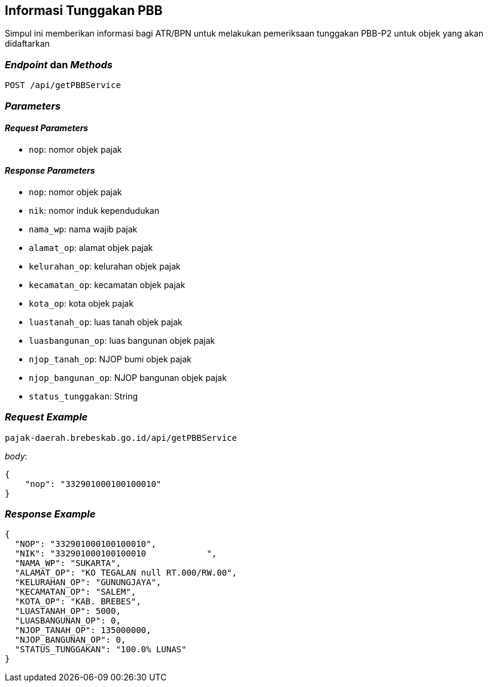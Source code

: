 == Informasi Tunggakan PBB

Simpul ini memberikan informasi bagi ATR/BPN untuk melakukan pemeriksaan tunggakan PBB-P2 untuk objek yang akan didaftarkan

=== _Endpoint_ dan _Methods_

----
POST /api/getPBBService
----

=== _Parameters_

==== _Request Parameters_

* `nop`: nomor objek pajak

==== _Response Parameters_

* `nop`: nomor objek pajak
* `nik`: nomor induk kependudukan
* `nama_wp`: nama wajib pajak
* `alamat_op`: alamat objek pajak
* `kelurahan_op`: kelurahan objek pajak
* `kecamatan_op`: kecamatan objek pajak
* `kota_op`: kota objek pajak
* `luastanah_op`: luas tanah objek pajak
* `luasbangunan_op`: luas bangunan objek pajak
* `njop_tanah_op`:  NJOP bumi objek pajak
* `njop_bangunan_op`: NJOP bangunan objek pajak
* `status_tunggakan`: String

=== _Request Example_

----
pajak-daerah.brebeskab.go.id/api/getPBBService
----

_body_:

----
{
    "nop": "332901000100100010"
}
----

=== _Response Example_

----
{
  "NOP": "332901000100100010",
  "NIK": "332901000100100010            ",
  "NAMA_WP": "SUKARTA",
  "ALAMAT_OP": "KO TEGALAN null RT.000/RW.00",
  "KELURAHAN_OP": "GUNUNGJAYA",
  "KECAMATAN_OP": "SALEM",
  "KOTA_OP": "KAB. BREBES",
  "LUASTANAH_OP": 5000,
  "LUASBANGUNAN_OP": 0,
  "NJOP_TANAH_OP": 135000000,
  "NJOP_BANGUNAN_OP": 0,
  "STATUS_TUNGGAKAN": "100.0% LUNAS"
}
----